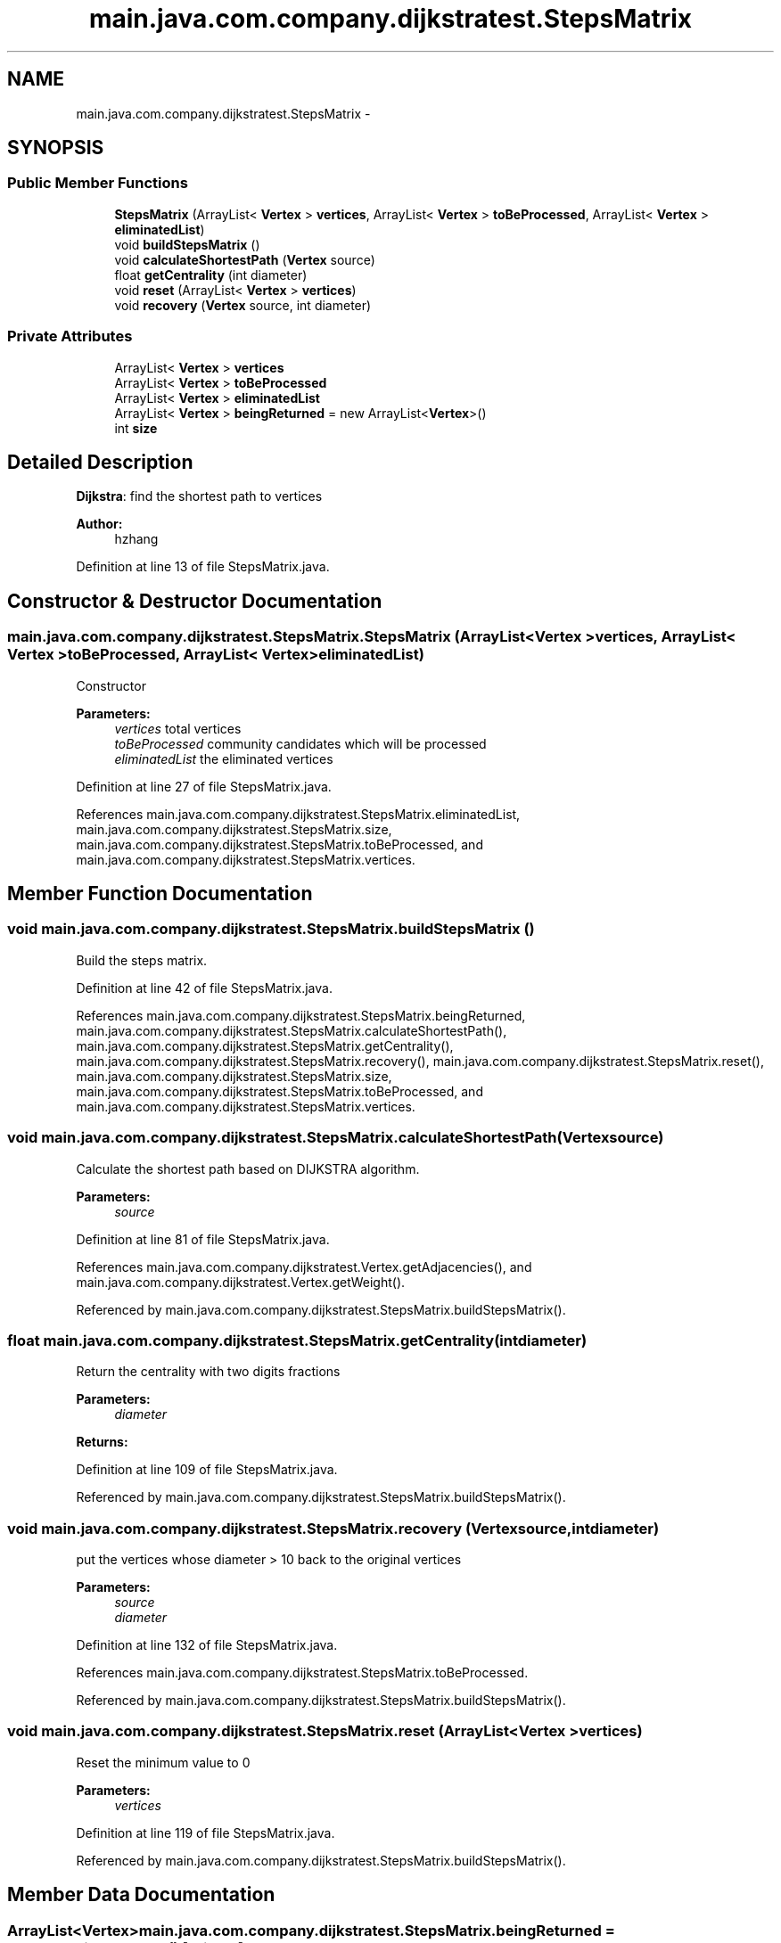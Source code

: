 .TH "main.java.com.company.dijkstratest.StepsMatrix" 3 "Tue Dec 17 2013" "Version 1.0" "P6_LDH" \" -*- nroff -*-
.ad l
.nh
.SH NAME
main.java.com.company.dijkstratest.StepsMatrix \- 
.SH SYNOPSIS
.br
.PP
.SS "Public Member Functions"

.in +1c
.ti -1c
.RI "\fBStepsMatrix\fP (ArrayList< \fBVertex\fP > \fBvertices\fP, ArrayList< \fBVertex\fP > \fBtoBeProcessed\fP, ArrayList< \fBVertex\fP > \fBeliminatedList\fP)"
.br
.ti -1c
.RI "void \fBbuildStepsMatrix\fP ()"
.br
.ti -1c
.RI "void \fBcalculateShortestPath\fP (\fBVertex\fP source)"
.br
.ti -1c
.RI "float \fBgetCentrality\fP (int diameter)"
.br
.ti -1c
.RI "void \fBreset\fP (ArrayList< \fBVertex\fP > \fBvertices\fP)"
.br
.ti -1c
.RI "void \fBrecovery\fP (\fBVertex\fP source, int diameter)"
.br
.in -1c
.SS "Private Attributes"

.in +1c
.ti -1c
.RI "ArrayList< \fBVertex\fP > \fBvertices\fP"
.br
.ti -1c
.RI "ArrayList< \fBVertex\fP > \fBtoBeProcessed\fP"
.br
.ti -1c
.RI "ArrayList< \fBVertex\fP > \fBeliminatedList\fP"
.br
.ti -1c
.RI "ArrayList< \fBVertex\fP > \fBbeingReturned\fP = new ArrayList<\fBVertex\fP>()"
.br
.ti -1c
.RI "int \fBsize\fP"
.br
.in -1c
.SH "Detailed Description"
.PP 
\fBDijkstra\fP: find the shortest path to vertices 
.PP
\fBAuthor:\fP
.RS 4
hzhang 
.RE
.PP

.PP
Definition at line 13 of file StepsMatrix\&.java\&.
.SH "Constructor & Destructor Documentation"
.PP 
.SS "main\&.java\&.com\&.company\&.dijkstratest\&.StepsMatrix\&.StepsMatrix (ArrayList< \fBVertex\fP >vertices, ArrayList< \fBVertex\fP >toBeProcessed, ArrayList< \fBVertex\fP >eliminatedList)"
Constructor 
.PP
\fBParameters:\fP
.RS 4
\fIvertices\fP total vertices 
.br
\fItoBeProcessed\fP community candidates which will be processed 
.br
\fIeliminatedList\fP the eliminated vertices 
.RE
.PP

.PP
Definition at line 27 of file StepsMatrix\&.java\&.
.PP
References main\&.java\&.com\&.company\&.dijkstratest\&.StepsMatrix\&.eliminatedList, main\&.java\&.com\&.company\&.dijkstratest\&.StepsMatrix\&.size, main\&.java\&.com\&.company\&.dijkstratest\&.StepsMatrix\&.toBeProcessed, and main\&.java\&.com\&.company\&.dijkstratest\&.StepsMatrix\&.vertices\&.
.SH "Member Function Documentation"
.PP 
.SS "void main\&.java\&.com\&.company\&.dijkstratest\&.StepsMatrix\&.buildStepsMatrix ()"
Build the steps matrix\&. 
.PP
Definition at line 42 of file StepsMatrix\&.java\&.
.PP
References main\&.java\&.com\&.company\&.dijkstratest\&.StepsMatrix\&.beingReturned, main\&.java\&.com\&.company\&.dijkstratest\&.StepsMatrix\&.calculateShortestPath(), main\&.java\&.com\&.company\&.dijkstratest\&.StepsMatrix\&.getCentrality(), main\&.java\&.com\&.company\&.dijkstratest\&.StepsMatrix\&.recovery(), main\&.java\&.com\&.company\&.dijkstratest\&.StepsMatrix\&.reset(), main\&.java\&.com\&.company\&.dijkstratest\&.StepsMatrix\&.size, main\&.java\&.com\&.company\&.dijkstratest\&.StepsMatrix\&.toBeProcessed, and main\&.java\&.com\&.company\&.dijkstratest\&.StepsMatrix\&.vertices\&.
.SS "void main\&.java\&.com\&.company\&.dijkstratest\&.StepsMatrix\&.calculateShortestPath (\fBVertex\fPsource)"
Calculate the shortest path based on DIJKSTRA algorithm\&. 
.PP
\fBParameters:\fP
.RS 4
\fIsource\fP 
.RE
.PP

.PP
Definition at line 81 of file StepsMatrix\&.java\&.
.PP
References main\&.java\&.com\&.company\&.dijkstratest\&.Vertex\&.getAdjacencies(), and main\&.java\&.com\&.company\&.dijkstratest\&.Vertex\&.getWeight()\&.
.PP
Referenced by main\&.java\&.com\&.company\&.dijkstratest\&.StepsMatrix\&.buildStepsMatrix()\&.
.SS "float main\&.java\&.com\&.company\&.dijkstratest\&.StepsMatrix\&.getCentrality (intdiameter)"
Return the centrality with two digits fractions 
.PP
\fBParameters:\fP
.RS 4
\fIdiameter\fP 
.RE
.PP
\fBReturns:\fP
.RS 4
.RE
.PP

.PP
Definition at line 109 of file StepsMatrix\&.java\&.
.PP
Referenced by main\&.java\&.com\&.company\&.dijkstratest\&.StepsMatrix\&.buildStepsMatrix()\&.
.SS "void main\&.java\&.com\&.company\&.dijkstratest\&.StepsMatrix\&.recovery (\fBVertex\fPsource, intdiameter)"
put the vertices whose diameter > 10 back to the original vertices 
.PP
\fBParameters:\fP
.RS 4
\fIsource\fP 
.br
\fIdiameter\fP 
.RE
.PP

.PP
Definition at line 132 of file StepsMatrix\&.java\&.
.PP
References main\&.java\&.com\&.company\&.dijkstratest\&.StepsMatrix\&.toBeProcessed\&.
.PP
Referenced by main\&.java\&.com\&.company\&.dijkstratest\&.StepsMatrix\&.buildStepsMatrix()\&.
.SS "void main\&.java\&.com\&.company\&.dijkstratest\&.StepsMatrix\&.reset (ArrayList< \fBVertex\fP >vertices)"
Reset the minimum value to 0 
.PP
\fBParameters:\fP
.RS 4
\fIvertices\fP 
.RE
.PP

.PP
Definition at line 119 of file StepsMatrix\&.java\&.
.PP
Referenced by main\&.java\&.com\&.company\&.dijkstratest\&.StepsMatrix\&.buildStepsMatrix()\&.
.SH "Member Data Documentation"
.PP 
.SS "ArrayList<\fBVertex\fP> main\&.java\&.com\&.company\&.dijkstratest\&.StepsMatrix\&.beingReturned = new ArrayList<\fBVertex\fP>()\fC [private]\fP"

.PP
Definition at line 18 of file StepsMatrix\&.java\&.
.PP
Referenced by main\&.java\&.com\&.company\&.dijkstratest\&.StepsMatrix\&.buildStepsMatrix()\&.
.SS "ArrayList<\fBVertex\fP> main\&.java\&.com\&.company\&.dijkstratest\&.StepsMatrix\&.eliminatedList\fC [private]\fP"

.PP
Definition at line 17 of file StepsMatrix\&.java\&.
.PP
Referenced by main\&.java\&.com\&.company\&.dijkstratest\&.StepsMatrix\&.StepsMatrix()\&.
.SS "int main\&.java\&.com\&.company\&.dijkstratest\&.StepsMatrix\&.size\fC [private]\fP"

.PP
Definition at line 19 of file StepsMatrix\&.java\&.
.PP
Referenced by main\&.java\&.com\&.company\&.dijkstratest\&.StepsMatrix\&.buildStepsMatrix(), and main\&.java\&.com\&.company\&.dijkstratest\&.StepsMatrix\&.StepsMatrix()\&.
.SS "ArrayList<\fBVertex\fP> main\&.java\&.com\&.company\&.dijkstratest\&.StepsMatrix\&.toBeProcessed\fC [private]\fP"

.PP
Definition at line 16 of file StepsMatrix\&.java\&.
.PP
Referenced by main\&.java\&.com\&.company\&.dijkstratest\&.StepsMatrix\&.buildStepsMatrix(), main\&.java\&.com\&.company\&.dijkstratest\&.StepsMatrix\&.recovery(), and main\&.java\&.com\&.company\&.dijkstratest\&.StepsMatrix\&.StepsMatrix()\&.
.SS "ArrayList<\fBVertex\fP> main\&.java\&.com\&.company\&.dijkstratest\&.StepsMatrix\&.vertices\fC [private]\fP"

.PP
Definition at line 15 of file StepsMatrix\&.java\&.
.PP
Referenced by main\&.java\&.com\&.company\&.dijkstratest\&.StepsMatrix\&.buildStepsMatrix(), and main\&.java\&.com\&.company\&.dijkstratest\&.StepsMatrix\&.StepsMatrix()\&.

.SH "Author"
.PP 
Generated automatically by Doxygen for P6_LDH from the source code\&.
